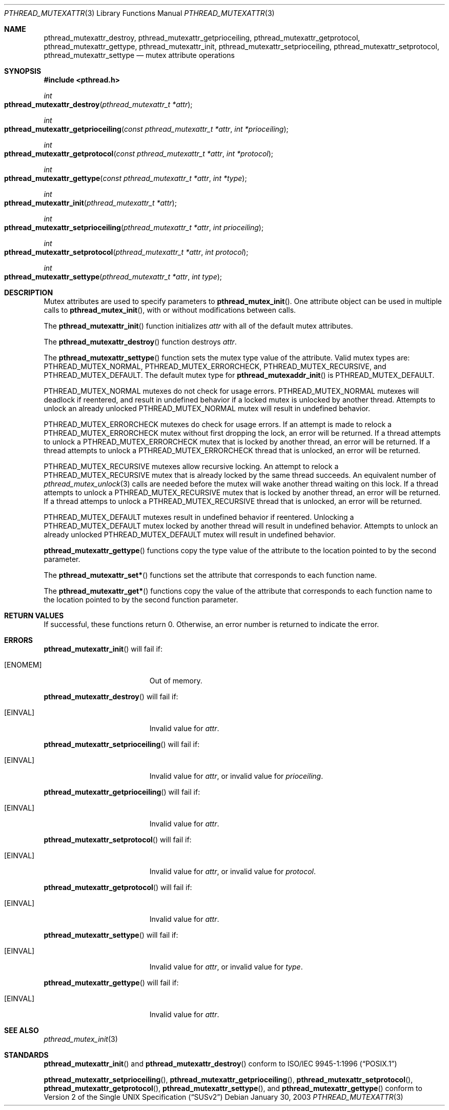 .\" $NetBSD: pthread_mutexattr.3,v 1.3 2003/07/04 08:36:06 wiz Exp $
.\"
.\" Copyright (c) 2002 The NetBSD Foundation, Inc.
.\" All rights reserved.
.\" Redistribution and use in source and binary forms, with or without
.\" modification, are permitted provided that the following conditions
.\" are met:
.\" 1. Redistributions of source code must retain the above copyright
.\"    notice, this list of conditions and the following disclaimer.
.\" 2. Redistributions in binary form must reproduce the above copyright
.\"    notice, this list of conditions and the following disclaimer in the
.\"    documentation and/or other materials provided with the distribution.
.\" 3. Neither the name of The NetBSD Foundation nor the names of its
.\"    contributors may be used to endorse or promote products derived
.\"    from this software without specific prior written permission.
.\" THIS SOFTWARE IS PROVIDED BY THE NETBSD FOUNDATION, INC. AND CONTRIBUTORS
.\" ``AS IS'' AND ANY EXPRESS OR IMPLIED WARRANTIES, INCLUDING, BUT NOT LIMITED
.\" TO, THE IMPLIED WARRANTIES OF MERCHANTABILITY AND FITNESS FOR A PARTICULAR
.\" PURPOSE ARE DISCLAIMED.  IN NO EVENT SHALL THE FOUNDATION OR CONTRIBUTORS
.\" BE LIABLE FOR ANY DIRECT, INDIRECT, INCIDENTAL, SPECIAL, EXEMPLARY, OR
.\" CONSEQUENTIAL DAMAGES (INCLUDING, BUT NOT LIMITED TO, PROCUREMENT OF
.\" SUBSTITUTE GOODS OR SERVICES; LOSS OF USE, DATA, OR PROFITS; OR BUSINESS
.\" INTERRUPTION) HOWEVER CAUSED AND ON ANY THEORY OF LIABILITY, WHETHER IN
.\" CONTRACT, STRICT LIABILITY, OR TORT (INCLUDING NEGLIGENCE OR OTHERWISE)
.\" ARISING IN ANY WAY OUT OF THE USE OF THIS SOFTWARE, EVEN IF ADVISED OF THE
.\" POSSIBILITY OF SUCH DAMAGE.
.\"
.\" Copyright (C) 2000 Jason Evans <jasone@FreeBSD.org>.
.\" All rights reserved.
.\"
.\" Redistribution and use in source and binary forms, with or without
.\" modification, are permitted provided that the following conditions
.\" are met:
.\" 1. Redistributions of source code must retain the above copyright
.\"    notice(s), this list of conditions and the following disclaimer as
.\"    the first lines of this file unmodified other than the possible
.\"    addition of one or more copyright notices.
.\" 2. Redistributions in binary form must reproduce the above copyright
.\"    notice(s), this list of conditions and the following disclaimer in
.\"    the documentation and/or other materials provided with the
.\"    distribution.
.\"
.\" THIS SOFTWARE IS PROVIDED BY THE COPYRIGHT HOLDER(S) ``AS IS'' AND ANY
.\" EXPRESS OR IMPLIED WARRANTIES, INCLUDING, BUT NOT LIMITED TO, THE
.\" IMPLIED WARRANTIES OF MERCHANTABILITY AND FITNESS FOR A PARTICULAR
.\" PURPOSE ARE DISCLAIMED.  IN NO EVENT SHALL THE COPYRIGHT HOLDER(S) BE
.\" LIABLE FOR ANY DIRECT, INDIRECT, INCIDENTAL, SPECIAL, EXEMPLARY, OR
.\" CONSEQUENTIAL DAMAGES (INCLUDING, BUT NOT LIMITED TO, PROCUREMENT OF
.\" SUBSTITUTE GOODS OR SERVICES; LOSS OF USE, DATA, OR PROFITS; OR
.\" BUSINESS INTERRUPTION) HOWEVER CAUSED AND ON ANY THEORY OF LIABILITY,
.\" WHETHER IN CONTRACT, STRICT LIABILITY, OR TORT (INCLUDING NEGLIGENCE
.\" OR OTHERWISE) ARISING IN ANY WAY OUT OF THE USE OF THIS SOFTWARE,
.\" EVEN IF ADVISED OF THE POSSIBILITY OF SUCH DAMAGE.
.\"
.\" $FreeBSD: src/lib/libpthread/man/pthread_mutexattr.3,v 1.8 2002/09/16 19:29:29 mini Exp $
.Dd January 30, 2003
.Dt PTHREAD_MUTEXATTR 3
.Os
.Sh NAME
.Nm pthread_mutexattr_destroy ,
.Nm pthread_mutexattr_getprioceiling ,
.Nm pthread_mutexattr_getprotocol ,
.Nm pthread_mutexattr_gettype ,
.Nm pthread_mutexattr_init ,
.Nm pthread_mutexattr_setprioceiling ,
.Nm pthread_mutexattr_setprotocol ,
.Nm pthread_mutexattr_settype
.Nd mutex attribute operations
.Sh SYNOPSIS
.Fd #include <pthread.h>
.Ft int
.Fo pthread_mutexattr_destroy
.Fa "pthread_mutexattr_t *attr"
.Fc
.Ft int
.Fo pthread_mutexattr_getprioceiling
.Fa "const pthread_mutexattr_t *attr"
.Fa "int *prioceiling"
.Fc
.\" To match the SUS, this should be:
.\" .Ft int
.\" .Fo pthread_mutexattr_getprioceiling
.\" .Fa "pthread_mutexattr_t *restrict attr"
.\" .Fa "int *restrict prioceiling"
.\" .Fc
.Ft int
.Fo pthread_mutexattr_getprotocol
.Fa "const pthread_mutexattr_t *attr"
.Fa "int *protocol"
.Fc
.\" To match the SUS, this should be:
.\" .Ft int
.\" .Fo pthread_mutexattr_getprotocol
.\" .Fa "pthread_mutexattr_t *restrict attr"
.\" .Fa "int *restrict protocol"
.\" .Fc
.Ft int
.Fo pthread_mutexattr_gettype
.Fa "const pthread_mutexattr_t *attr"
.Fa "int *type"
.Fc
.\" To match the SUS, this should be:
.\" .Ft int
.\" .Fo pthread_mutexattr_gettype
.\" .Fa "pthread_mutexattr_t *restrict attr"
.\" .Fa "int *restrict type"
.\" .Fc
.Ft int
.Fo pthread_mutexattr_init
.Fa "pthread_mutexattr_t *attr"
.Fc
.Ft int
.Fo pthread_mutexattr_setprioceiling
.Fa "pthread_mutexattr_t *attr"
.Fa "int prioceiling"
.Fc
.Ft int
.Fo pthread_mutexattr_setprotocol
.Fa "pthread_mutexattr_t *attr"
.Fa "int protocol"
.Fc
.Ft int
.Fo pthread_mutexattr_settype
.Fa "pthread_mutexattr_t *attr"
.Fa "int type"
.Fc
.Sh DESCRIPTION
Mutex attributes are used to specify parameters to
.Fn pthread_mutex_init .
One attribute object can be used in multiple calls to
.Fn pthread_mutex_init ,
with or without modifications between calls.
.Pp
The
.Fn pthread_mutexattr_init
function initializes
.Fa attr
with all of the default mutex attributes.
.Pp
The
.Fn pthread_mutexattr_destroy
function destroys
.Fa attr .
.Pp
The
.Fn pthread_mutexattr_settype
function sets the mutex type value of the attribute.  Valid mutex types are:
.Dv PTHREAD_MUTEX_NORMAL ,
.Dv PTHREAD_MUTEX_ERRORCHECK ,
.Dv PTHREAD_MUTEX_RECURSIVE ,
and
.Dv PTHREAD_MUTEX_DEFAULT .
The default mutex type for
.Fn pthread_mutexaddr_init
is
.Dv PTHREAD_MUTEX_DEFAULT .
.Pp
.Dv PTHREAD_MUTEX_NORMAL
mutexes do not check for usage errors.
.Dv PTHREAD_MUTEX_NORMAL
mutexes will deadlock if reentered, and result in undefined behavior if a
locked mutex is unlocked by another thread.  Attempts to unlock an already
unlocked
.Dv PTHREAD_MUTEX_NORMAL
mutex will result in undefined behavior.
.Pp
.Dv PTHREAD_MUTEX_ERRORCHECK
mutexes do check for usage errors.
If an attempt is made to relock a
.Dv PTHREAD_MUTEX_ERRORCHECK
mutex without first dropping the lock, an error will be returned.
If a thread attempts to unlock a
.Dv PTHREAD_MUTEX_ERRORCHECK
mutex that is locked by another thread, an error will be returned.  If a
thread attempts to unlock a
.Dv PTHREAD_MUTEX_ERRORCHECK
thread that is unlocked, an error will be returned.
.Pp
.Dv PTHREAD_MUTEX_RECURSIVE
mutexes allow recursive locking.
An attempt to relock a
.Dv PTHREAD_MUTEX_RECURSIVE
mutex that is already locked by the same thread succeeds.  An equivalent
number of
.Xr pthread_mutex_unlock 3
calls are needed before the mutex will wake another thread waiting on this
lock.  If a thread attempts to unlock a
.Dv PTHREAD_MUTEX_RECURSIVE
mutex that is locked by another thread, an error will be returned.  If a thread attemps to unlock a
.Dv PTHREAD_MUTEX_RECURSIVE
thread that is unlocked, an error will be returned.
.Pp
.Dv PTHREAD_MUTEX_DEFAULT
mutexes result in undefined behavior if reentered.
Unlocking a
.Dv PTHREAD_MUTEX_DEFAULT
mutex locked by another thread will result in undefined behavior.  Attempts to unlock an already
unlocked
.Dv PTHREAD_MUTEX_DEFAULT
mutex will result in undefined behavior.
.Pp
.Fn pthread_mutexattr_gettype
functions copy the type value of the attribute to the location pointed to by the second parameter.
.Pp
The
.Fn pthread_mutexattr_set*
functions set the attribute that corresponds to each function name.
.Pp
The
.Fn pthread_mutexattr_get*
functions copy the value of the attribute that corresponds to each function name
to the location pointed to by the second function parameter.
.Sh RETURN VALUES
If successful, these functions return 0.
Otherwise, an error number is returned to indicate the error.
.Sh ERRORS
.Fn pthread_mutexattr_init
will fail if:
.Bl -tag -width Er
.It Bq Er ENOMEM
Out of memory.
.El
.Pp
.Fn pthread_mutexattr_destroy
will fail if:
.Bl -tag -width Er
.It Bq Er EINVAL
Invalid value for
.Fa attr .
.El
.Pp
.Fn pthread_mutexattr_setprioceiling
will fail if:
.Bl -tag -width Er
.It Bq Er EINVAL
Invalid value for
.Fa attr ,
or invalid value for
.Fa prioceiling .
.El
.Pp
.Fn pthread_mutexattr_getprioceiling
will fail if:
.Bl -tag -width Er
.It Bq Er EINVAL
Invalid value for
.Fa attr .
.El
.Pp
.Fn pthread_mutexattr_setprotocol
will fail if:
.Bl -tag -width Er
.It Bq Er EINVAL
Invalid value for
.Fa attr ,
or invalid value for
.Fa protocol .
.El
.Pp
.Fn pthread_mutexattr_getprotocol
will fail if:
.Bl -tag -width Er
.It Bq Er EINVAL
Invalid value for
.Fa attr .
.El
.Pp
.Fn pthread_mutexattr_settype
will fail if:
.Bl -tag -width Er
.It Bq Er EINVAL
Invalid value for
.Fa attr ,
or invalid value for
.Fa type .
.El
.Pp
.Fn pthread_mutexattr_gettype
will fail if:
.Bl -tag -width Er
.It Bq Er EINVAL
Invalid value for
.Fa attr .
.El
.Sh SEE ALSO
.Xr pthread_mutex_init 3
.Sh STANDARDS
.Fn pthread_mutexattr_init
and
.Fn pthread_mutexattr_destroy
conform to
.St -p1003.1-96
.Pp
.Fn pthread_mutexattr_setprioceiling ,
.Fn pthread_mutexattr_getprioceiling ,
.Fn pthread_mutexattr_setprotocol ,
.Fn pthread_mutexattr_getprotocol ,
.Fn pthread_mutexattr_settype ,
and
.Fn pthread_mutexattr_gettype
conform to
.St -susv2
